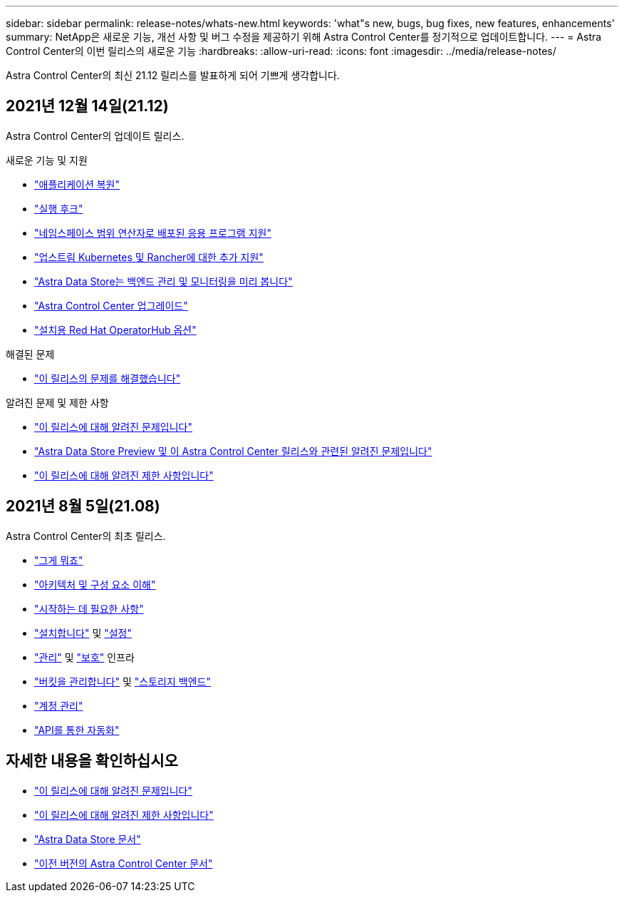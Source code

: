 ---
sidebar: sidebar 
permalink: release-notes/whats-new.html 
keywords: 'what"s new, bugs, bug fixes, new features, enhancements' 
summary: NetApp은 새로운 기능, 개선 사항 및 버그 수정을 제공하기 위해 Astra Control Center를 정기적으로 업데이트합니다. 
---
= Astra Control Center의 이번 릴리스의 새로운 기능
:hardbreaks:
:allow-uri-read: 
:icons: font
:imagesdir: ../media/release-notes/


Astra Control Center의 최신 21.12 릴리스를 발표하게 되어 기쁘게 생각합니다.



== 2021년 12월 14일(21.12)

Astra Control Center의 업데이트 릴리스.

.새로운 기능 및 지원
* link:../use/restore-apps.html["애플리케이션 복원"]
* link:../use/execution-hooks.html["실행 후크"]
* link:../get-started/requirements.html#supported-app-installation-methods["네임스페이스 범위 연산자로 배포된 응용 프로그램 지원"]
* link:../get-started/requirements.html["업스트림 Kubernetes 및 Rancher에 대한 추가 지원"]
* link:../get-started/setup_overview.html#add-a-storage-backend["Astra Data Store는 백엔드 관리 및 모니터링을 미리 봅니다"]
* link:../use/upgrade-acc.html["Astra Control Center 업그레이드"]
* link:../get-started/acc_operatorhub_install.html["설치용 Red Hat OperatorHub 옵션"]


.해결된 문제
* link:../release-notes/resolved-issues.html["이 릴리스의 문제를 해결했습니다"]


.알려진 문제 및 제한 사항
* link:../release-notes/known-issues.html["이 릴리스에 대해 알려진 문제입니다"]
* link:../release-notes/known-issues-ads.html["Astra Data Store Preview 및 이 Astra Control Center 릴리스와 관련된 알려진 문제입니다"]
* link:../release-notes/known-limitations.html["이 릴리스에 대해 알려진 제한 사항입니다"]




== 2021년 8월 5일(21.08)

Astra Control Center의 최초 릴리스.

* link:../concepts/intro.html["그게 뭐죠"]
* link:../concepts/architecture.html["아키텍처 및 구성 요소 이해"]
* link:../get-started/requirements.html["시작하는 데 필요한 사항"]
* link:../get-started/install_acc.html["설치합니다"] 및 link:../get-started/setup_overview.html["설정"]
* link:../use/manage-apps.html["관리"] 및 link:../use/protect-apps.html["보호"] 인프라
* link:../use/manage-buckets.html["버킷을 관리합니다"] 및 link:../use/manage-backend.html["스토리지 백엔드"]
* link:../use/manage-users.html["계정 관리"]
* link:../rest-api/api-intro.html["API를 통한 자동화"]




== 자세한 내용을 확인하십시오

* link:../release-notes/known-issues.html["이 릴리스에 대해 알려진 문제입니다"]
* link:../release-notes/known-limitations.html["이 릴리스에 대해 알려진 제한 사항입니다"]
* https://docs.netapp.com/us-en/astra-data-store/index.html["Astra Data Store 문서"]
* link:../acc-earlier-versions.html["이전 버전의 Astra Control Center 문서"]

